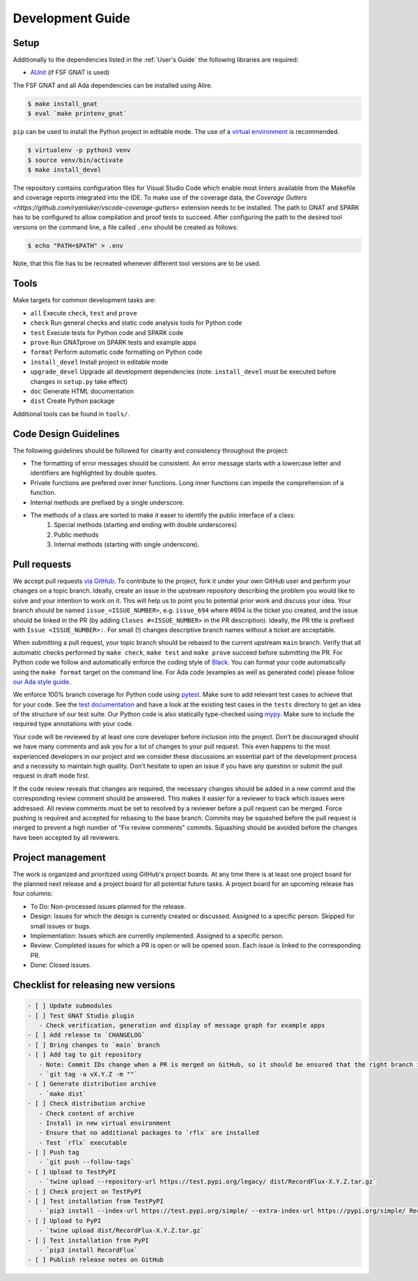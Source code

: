 =================
Development Guide
=================

Setup
=====

Additionally to the dependencies listed in the :ref:`User's Guide` the following libraries are required:

- `AUnit <https://github.com/AdaCore/aunit>`_ |AUnit Alire Crate| (if FSF GNAT is used)

.. |AUnit Alire Crate| image:: https://img.shields.io/endpoint?url=https://alire.ada.dev/badges/aunit.json
   :target: https://alire.ada.dev/crates/aunit.html

The FSF GNAT and all Ada dependencies can be installed using Alire.

.. code:: console

   $ make install_gnat
   $ eval `make printenv_gnat`

``pip`` can be used to install the Python project in editable mode. The use of a `virtual environment <https://docs.python.org/3/tutorial/venv.html>`_ is recommended.

.. code:: console

   $ virtualenv -p python3 venv
   $ source venv/bin/activate
   $ make install_devel

The repository contains configuration files for Visual Studio Code which enable most linters available from the Makefile and coverage reports integrated into the IDE.
To make use of the coverage data, the `Coverage Gutters <https://github.com/ryanluker/vscode-coverage-gutters>` extension needs to be installed.
The path to GNAT and SPARK has to be configured to allow compilation and proof tests to succeed.
After configuring the path to the desired tool versions on the command line, a file called ``.env`` should be created as follows:

.. code:: console

   $ echo "PATH=$PATH" > .env

Note, that this file has to be recreated whenever different tool versions are to be used.

Tools
=====

Make targets for common development tasks are:

- ``all`` Execute ``check``, ``test`` and ``prove``
- ``check`` Run general checks and static code analysis tools for Python code
- ``test`` Execute tests for Python code and SPARK code
- ``prove`` Run GNATprove on SPARK tests and example apps
- ``format`` Perform automatic code formatting on Python code
- ``install_devel`` Install project in editable mode
- ``upgrade_devel`` Upgrade all development dependencies (note: ``install_devel`` must be executed before changes in ``setup.py`` take effect)
- ``doc`` Generate HTML documentation
- ``dist`` Create Python package

Additional tools can be found in ``tools/``.

Code Design Guidelines
======================

The following guidelines should be followed for clearity and consistency throughout the project:

- The formatting of error messages should be consistent. An error message starts with a lowercase letter and identifiers are highlighted by double quotes.
- Private functions are prefered over inner functions. Long inner functions can impede the comprehension of a function.
- Internal methods are prefixed by a single underscore.
- The methods of a class are sorted to make it easer to identify the public interface of a class:
   1. Special methods (starting and ending with double underscores)
   2. Public methods
   3. Internal methods (starting with single underscore).

Pull requests
=============

We accept pull requests `via GitHub <https://github.com/Componolit/RecordFlux/compare>`_.
To contribute to the project, fork it under your own GitHub user and perform your changes on a topic branch.
Ideally, create an issue in the upstream repository describing the problem you would like to solve and your intention to work on it.
This will help us to point you to potential prior work and discuss your idea.
Your branch should be named ``issue_<ISSUE_NUMBER>``, e.g. ``issue_694`` where #694 is the ticket you created, and the issue should be linked in the PR (by adding ``Closes #<ISSUE_NUMBER>`` in the PR description).
Ideally, the PR title is prefixed with ``Issue <ISSUE_NUMBER>:``.
For small (!) changes descriptive branch names without a ticket are acceptable.

When submitting a pull request, your topic branch should be rebased to the current upstream ``main`` branch.
Verify that all automatic checks performed by ``make check``, ``make test`` and ``make prove`` succeed before submitting the PR.
For Python code we follow and automatically enforce the coding style of `Black <https://pypi.org/project/black/>`_.
You can format your code automatically using the ``make format`` target on the command line.
For Ada code (examples as well as generated code) please follow `our Ada style guide <https://github.com/Componolit/ada-style>`_.

We enforce 100% branch coverage for Python code using `pytest <https://pytest.org>`_.
Make sure to add relevant test cases to achieve that for your code.
See the `test documentation <https://github.com/Componolit/RecordFlux/blob/main/tests/README.md>`_ and have a look at the existing test cases in the ``tests`` directory to get an idea of the structure of our test suite.
Our Python code is also statically type-checked using `mypy <http://mypy-lang.org/>`_.
Make sure to include the required type annotations with your code.

Your code will be reviewed by at least one core developer before inclusion into the project.
Don’t be discouraged should we have many comments and ask you for a lot of changes to your pull request.
This even happens to the most experienced developers in our project and we consider these discussions an essential part of the development process and a necessity to maintain high quality.
Don’t hesitate to open an issue if you have any question or submit the pull request in draft mode first.

If the code review reveals that changes are required, the necessary changes should be added in a new commit and the corresponding review comment should be answered.
This makes it easier for a reviewer to track which issues were addressed.
All review comments must be set to resolved by a reviewer before a pull request can be merged.
Force pushing is required and accepted for rebasing to the base branch.
Commits may be squashed before the pull request is merged to prevent a high number of "Fix review comments" commits.
Squashing should be avoided before the changes have been accepted by all reviewers.

Project management
==================

The work is organized and prioritized using GitHub's project boards.
At any time there is at least one project board for the planned next release and a project board for all potential future tasks.
A project board for an upcoming release has four columns:

- To Do: Non-processed issues planned for the release.
- Design: Issues for which the design is currently created or discussed. Assigned to a specific person. Skipped for small issues or bugs.
- Implementation: Issues which are currently implemented. Assigned to a specific person.
- Review: Completed issues for which a PR is open or will be opened soon. Each issue is linked to the corresponding PR.
- Done: Closed issues.

Checklist for releasing new versions
====================================

.. code:: markdown

    - [ ] Update submodules
    - [ ] Test GNAT Studio plugin
       - Check verification, generation and display of message graph for example apps
    - [ ] Add release to `CHANGELOG`
    - [ ] Bring changes to `main` branch
    - [ ] Add tag to git repository
       - Note: Commit IDs change when a PR is merged on GitHub, so it should be ensured that the right branch is checked out.
       - `git tag -a vX.Y.Z -m ""`
    - [ ] Generate distribution archive
       - `make dist`
    - [ ] Check distribution archive
       - Check content of archive
       - Install in new virtual environment
       - Ensure that no additional packages to `rflx` are installed
       - Test `rflx` executable
    - [ ] Push tag
       - `git push --follow-tags`
    - [ ] Upload to TestPyPI
       - `twine upload --repository-url https://test.pypi.org/legacy/ dist/RecordFlux-X.Y.Z.tar.gz`
    - [ ] Check project on TestPyPI
    - [ ] Test installation from TestPyPI
       - `pip3 install --index-url https://test.pypi.org/simple/ --extra-index-url https://pypi.org/simple/ RecordFlux`
    - [ ] Upload to PyPI
       - `twine upload dist/RecordFlux-X.Y.Z.tar.gz`
    - [ ] Test installation from PyPI
       - `pip3 install RecordFlux`
    - [ ] Publish release notes on GitHub
